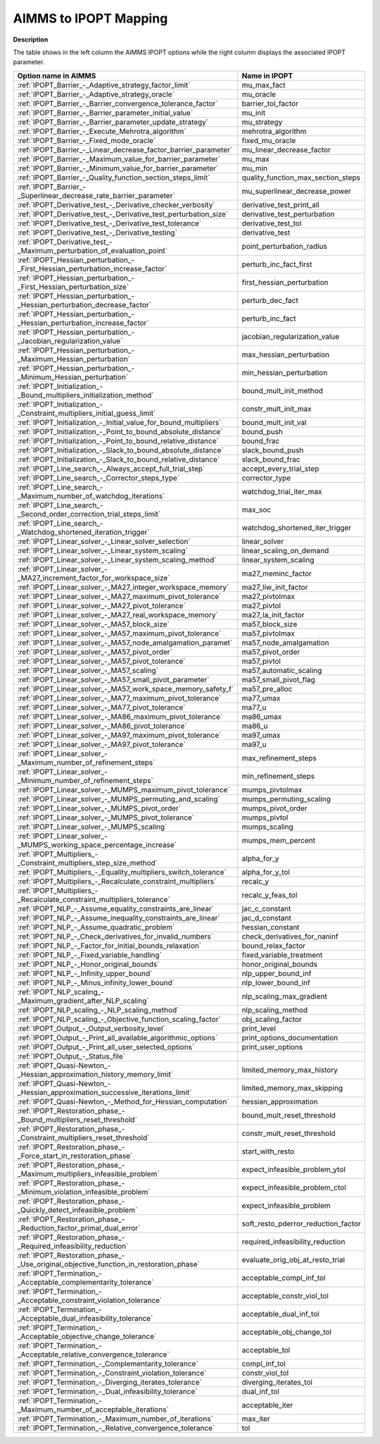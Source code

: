 

.. _AIMMS_to_IPOPT_Mapping:
.. _IPOPT_AIMMS_to_IPOPT_Mapping:


AIMMS to IPOPT Mapping
======================

**Description** 

The table shows in the left column the AIMMS IPOPT options while the right column displays the associated IPOPT parameter.




.. list-table::

   * - **Option name in AIMMS** 
     - **Name in IPOPT** 
   * - :ref:`IPOPT_Barrier_-_Adaptive_strategy_factor_limit` 
     - mu_max_fact
   * - :ref:`IPOPT_Barrier_-_Adaptive_strategy_oracle` 
     - mu_oracle
   * - :ref:`IPOPT_Barrier_-_Barrier_convergence_tolerance_factor` 
     - barrier_tol_factor
   * - :ref:`IPOPT_Barrier_-_Barrier_parameter_initial_value` 
     - mu_init
   * - :ref:`IPOPT_Barrier_-_Barrier_parameter_update_strategy` 
     - mu_strategy
   * - :ref:`IPOPT_Barrier_-_Execute_Mehrotra_algorithm` 
     - mehrotra_algorithm
   * - :ref:`IPOPT_Barrier_-_Fixed_mode_oracle` 
     - fixed_mu_oracle
   * - :ref:`IPOPT_Barrier_-_Linear_decrease_factor_barrier_parameter` 
     - mu_linear_decrease_factor
   * - :ref:`IPOPT_Barrier_-_Maximum_value_for_barrier_parameter` 
     - mu_max
   * - :ref:`IPOPT_Barrier_-_Minimum_value_for_barrier_parameter` 
     - mu_min
   * - :ref:`IPOPT_Barrier_-_Quality_function_section_steps_limit` 
     - quality_function_max_section_steps
   * - :ref:`IPOPT_Barrier_-_Superlinear_decrease_rate_barrier_parameter` 
     - mu_superlinear_decrease_power
   * - :ref:`IPOPT_Derivative_test_-_Derivative_checker_verbosity` 
     - derivative_test_print_all
   * - :ref:`IPOPT_Derivative_test_-_Derivative_test_perturbation_size` 
     - derivative_test_perturbation
   * - :ref:`IPOPT_Derivative_test_-_Derivative_test_tolerance` 
     - derivative_test_tol
   * - :ref:`IPOPT_Derivative_test_-_Derivative_testing` 
     - derivative_test
   * - :ref:`IPOPT_Derivative_test_-_Maximum_perturbation_of_evaluation_point` 
     - point_perturbation_radius
   * - :ref:`IPOPT_Hessian_perturbation_-_First_Hessian_perturbation_increase_factor` 
     - perturb_inc_fact_first
   * - :ref:`IPOPT_Hessian_perturbation_-_First_Hessian_perturbation_size` 
     - first_hessian_perturbation
   * - :ref:`IPOPT_Hessian_perturbation_-_Hessian_perturbation_decrease_factor` 
     - perturb_dec_fact
   * - :ref:`IPOPT_Hessian_perturbation_-_Hessian_perturbation_increase_factor` 
     - perturb_inc_fact
   * - :ref:`IPOPT_Hessian_perturbation_-_Jacobian_regularization_value` 
     - jacobian_regularization_value
   * - :ref:`IPOPT_Hessian_perturbation_-_Maximum_Hessian_perturbation` 
     - max_hessian_perturbation
   * - :ref:`IPOPT_Hessian_perturbation_-_Minimum_Hessian_perturbation` 
     - min_hessian_perturbation
   * - :ref:`IPOPT_Initialization_-_Bound_multipliers_initialization_method` 
     - bound_mult_init_method
   * - :ref:`IPOPT_Initialization_-_Constraint_multipliers_initial_guess_limit` 
     - constr_mult_init_max
   * - :ref:`IPOPT_Initialization_-_Initial_value_for_bound_multipliers` 
     - bound_mult_init_val
   * - :ref:`IPOPT_Initialization_-_Point_to_bound_absolute_distance` 
     - bound_push
   * - :ref:`IPOPT_Initialization_-_Point_to_bound_relative_distance` 
     - bound_frac
   * - :ref:`IPOPT_Initialization_-_Slack_to_bound_absolute_distance` 
     - slack_bound_push
   * - :ref:`IPOPT_Initialization_-_Slack_to_bound_relative_distance` 
     - slack_bound_frac
   * - :ref:`IPOPT_Line_search_-_Always_accept_full_trial_step` 
     - accept_every_trial_step
   * - :ref:`IPOPT_Line_search_-_Corrector_steps_type` 
     - corrector_type
   * - :ref:`IPOPT_Line_search_-_Maximum_number_of_watchdog_iterations` 
     - watchdog_trial_iter_max
   * - :ref:`IPOPT_Line_search_-_Second_order_correction_trial_steps_limit` 
     - max_soc
   * - :ref:`IPOPT_Line_search_-_Watchdog_shortened_iteration_trigger` 
     - watchdog_shortened_iter_trigger
   * - :ref:`IPOPT_Linear_solver_-_Linear_solver_selection` 
     - linear_solver
   * - :ref:`IPOPT_Linear_solver_-_Linear_system_scaling` 
     - linear_scaling_on_demand
   * - :ref:`IPOPT_Linear_solver_-_Linear_system_scaling_method` 
     - linear_system_scaling
   * - :ref:`IPOPT_Linear_solver_-_MA27_increment_factor_for_workspace_size` 
     - ma27_meminc_factor
   * - :ref:`IPOPT_Linear_solver_-_MA27_integer_workspace_memory` 
     - ma27_liw_init_factor
   * - :ref:`IPOPT_Linear_solver_-_MA27_maximum_pivot_tolerance` 
     - ma27_pivtolmax
   * - :ref:`IPOPT_Linear_solver_-_MA27_pivot_tolerance` 
     - ma27_pivtol
   * - :ref:`IPOPT_Linear_solver_-_MA27_real_workspace_memory` 
     - ma27_la_init_factor
   * - :ref:`IPOPT_Linear_solver_-_MA57_block_size` 
     - ma57_block_size
   * - :ref:`IPOPT_Linear_solver_-_MA57_maximum_pivot_tolerance` 
     - ma57_pivtolmax
   * - :ref:`IPOPT_Linear_solver_-_MA57_node_amalgamation_paramet` 
     - ma57_node_amalgamation
   * - :ref:`IPOPT_Linear_solver_-_MA57_pivot_order` 
     - ma57_pivot_order
   * - :ref:`IPOPT_Linear_solver_-_MA57_pivot_tolerance` 
     - ma57_pivtol
   * - :ref:`IPOPT_Linear_solver_-_MA57_scaling` 
     - ma57_automatic_scaling
   * - :ref:`IPOPT_Linear_solver_-_MA57_small_pivot_parameter` 
     - ma57_small_pivot_flag
   * - :ref:`IPOPT_Linear_solver_-_MA57_work_space_memory_safety_f` 
     - ma57_pre_alloc
   * - :ref:`IPOPT_Linear_solver_-_MA77_maximum_pivot_tolerance` 
     - ma77_umax
   * - :ref:`IPOPT_Linear_solver_-_MA77_pivot_tolerance` 
     - ma77_u
   * - :ref:`IPOPT_Linear_solver_-_MA86_maximum_pivot_tolerance` 
     - ma86_umax
   * - :ref:`IPOPT_Linear_solver_-_MA86_pivot_tolerance` 
     - ma86_u
   * - :ref:`IPOPT_Linear_solver_-_MA97_maximum_pivot_tolerance` 
     - ma97_umax
   * - :ref:`IPOPT_Linear_solver_-_MA97_pivot_tolerance` 
     - ma97_u
   * - :ref:`IPOPT_Linear_solver_-_Maximum_number_of_refinement_steps` 
     - max_refinement_steps
   * - :ref:`IPOPT_Linear_solver_-_Minimum_number_of_refinement_steps` 
     - min_refinement_steps
   * - :ref:`IPOPT_Linear_solver_-_MUMPS_maximum_pivot_tolerance` 
     - mumps_pivtolmax
   * - :ref:`IPOPT_Linear_solver_-_MUMPS_permuting_and_scaling` 
     - mumps_permuting_scaling
   * - :ref:`IPOPT_Linear_solver_-_MUMPS_pivot_order` 
     - mumps_pivot_order
   * - :ref:`IPOPT_Linear_solver_-_MUMPS_pivot_tolerance` 
     - mumps_pivtol
   * - :ref:`IPOPT_Linear_solver_-_MUMPS_scaling` 
     - mumps_scaling
   * - :ref:`IPOPT_Linear_solver_-_MUMPS_working_space_percentage_increase` 
     - mumps_mem_percent
   * - :ref:`IPOPT_Multipliers_-_Constraint_multipliers_step_size_method` 
     - alpha_for_y
   * - :ref:`IPOPT_Multipliers_-_Equality_multipliers_switch_tolerance` 
     - alpha_for_y_tol
   * - :ref:`IPOPT_Multipliers_-_Recalculate_constraint_multipliers` 
     - recalc_y
   * - :ref:`IPOPT_Multipliers_-_Recalculate_constraint_multipliers_tolerance` 
     - recalc_y_feas_tol
   * - :ref:`IPOPT_NLP_-_Assume_equality_constraints_are_linear` 
     - jac_c_constant
   * - :ref:`IPOPT_NLP_-_Assume_inequality_constraints_are_linear` 
     - jac_d_constant
   * - :ref:`IPOPT_NLP_-_Assume_quadratic_problem` 
     - hessian_constant
   * - :ref:`IPOPT_NLP_-_Check_derivatives_for_invalid_numbers` 
     - check_derivatives_for_naninf
   * - :ref:`IPOPT_NLP_-_Factor_for_initial_bounds_relaxation` 
     - bound_relax_factor
   * - :ref:`IPOPT_NLP_-_Fixed_variable_handling` 
     - fixed_variable_treatment
   * - :ref:`IPOPT_NLP_-_Honor_original_bounds` 
     - honor_original_bounds
   * - :ref:`IPOPT_NLP_-_Infinity_upper_bound` 
     - nlp_upper_bound_inf
   * - :ref:`IPOPT_NLP_-_Minus_infinity_lower_bound` 
     - nlp_lower_bound_inf
   * - :ref:`IPOPT_NLP_scaling_-_Maximum_gradient_after_NLP_scaling` 
     - nlp_scaling_max_gradient
   * - :ref:`IPOPT_NLP_scaling_-_NLP_scaling_method` 
     - nlp_scaling_method
   * - :ref:`IPOPT_NLP_scaling_-_Objective_function_scaling_factor` 
     - obj_scaling_factor
   * - :ref:`IPOPT_Output_-_Output_verbosity_level` 
     - print_level
   * - :ref:`IPOPT_Output_-_Print_all_available_algorithmic_options` 
     - print_options_documentation
   * - :ref:`IPOPT_Output_-_Print_all_user_selected_options` 
     - print_user_options
   * - :ref:`IPOPT_Output_-_Status_file` 
     - 
   * - :ref:`IPOPT_Quasi-Newton_-_Hessian_approximation_history_memory_limit` 
     - limited_memory_max_history
   * - :ref:`IPOPT_Quasi-Newton_-_Hessian_approximation_successive_iterations_limit` 
     - limited_memory_max_skipping
   * - :ref:`IPOPT_Quasi-Newton_-_Method_for_Hessian_computation` 
     - hessian_approximation
   * - :ref:`IPOPT_Restoration_phase_-_Bound_multipliers_reset_threshold` 
     - bound_mult_reset_threshold
   * - :ref:`IPOPT_Restoration_phase_-_Constraint_multipliers_reset_threshold` 
     - constr_mult_reset_threshold
   * - :ref:`IPOPT_Restoration_phase_-_Force_start_in_restoration_phase` 
     - start_with_resto
   * - :ref:`IPOPT_Restoration_phase_-_Maximum_multipliers_infeasible_problem` 
     - expect_infeasible_problem_ytol
   * - :ref:`IPOPT_Restoration_phase_-_Minimum_violation_infeasible_problem` 
     - expect_infeasible_problem_ctol
   * - :ref:`IPOPT_Restoration_phase_-_Quickly_detect_infeasible_problem` 
     - expect_infeasible_problem
   * - :ref:`IPOPT_Restoration_phase_-_Reduction_factor_primal_dual_error` 
     - soft_resto_pderror_reduction_factor
   * - :ref:`IPOPT_Restoration_phase_-_Required_infeasibility_reduction` 
     - required_infeasibility_reduction
   * - :ref:`IPOPT_Restoration_phase_-_Use_original_objective_function_in_restoration_phase` 
     - evaluate_orig_obj_at_resto_trial
   * - :ref:`IPOPT_Termination_-_Acceptable_complementarity_tolerance` 
     - acceptable_compl_inf_tol
   * - :ref:`IPOPT_Termination_-_Acceptable_constraint_violation_tolerance` 
     - acceptable_constr_viol_tol
   * - :ref:`IPOPT_Termination_-_Acceptable_dual_infeasibility_tolerance` 
     - acceptable_dual_inf_tol
   * - :ref:`IPOPT_Termination_-_Acceptable_objective_change_tolerance` 
     - acceptable_obj_change_tol
   * - :ref:`IPOPT_Termination_-_Acceptable_relative_convergence_tolerance` 
     - acceptable_tol
   * - :ref:`IPOPT_Termination_-_Complementarity_tolerance` 
     - compl_inf_tol
   * - :ref:`IPOPT_Termination_-_Constraint_violation_tolerance` 
     - constr_viol_tol
   * - :ref:`IPOPT_Termination_-_Diverging_iterates_tolerance` 
     - diverging_iterates_tol
   * - :ref:`IPOPT_Termination_-_Dual_infeasibility_tolerance` 
     - dual_inf_tol
   * - :ref:`IPOPT_Termination_-_Maximum_number_of_acceptable_iterations` 
     - acceptable_iter
   * - :ref:`IPOPT_Termination_-_Maximum_number_of_iterations` 
     - max_iter
   * - :ref:`IPOPT_Termination_-_Relative_convergence_tolerance` 
     - tol


				

